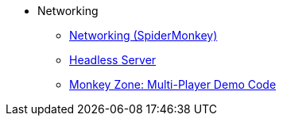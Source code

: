* Networking
** xref:networking.adoc[Networking (SpiderMonkey)]
** xref:headless_server.adoc[Headless Server]
** xref:monkey_zone.adoc[Monkey Zone: Multi-Player Demo Code] 
